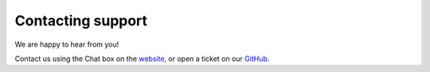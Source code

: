 Contacting support
==================

We are happy to hear from you!

Contact us using the Chat box on the `website <https://openport.io>`_, or open a ticket on our `GitHub <https://github.com/openportio/openport-go>`_.
